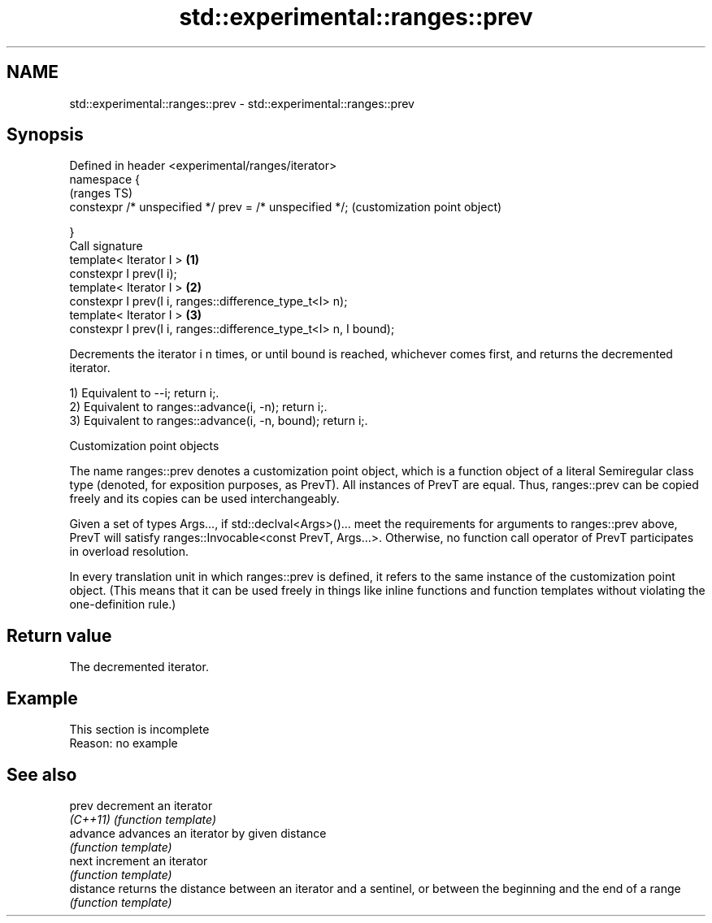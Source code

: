 .TH std::experimental::ranges::prev 3 "2020.03.24" "http://cppreference.com" "C++ Standard Libary"
.SH NAME
std::experimental::ranges::prev \- std::experimental::ranges::prev

.SH Synopsis
   Defined in header <experimental/ranges/iterator>
   namespace {
                                                                       (ranges TS)
   constexpr /* unspecified */ prev = /* unspecified */;               (customization point object)

   }
   Call signature
   template< Iterator I >                                          \fB(1)\fP
   constexpr I prev(I i);
   template< Iterator I >                                          \fB(2)\fP
   constexpr I prev(I i, ranges::difference_type_t<I> n);
   template< Iterator I >                                          \fB(3)\fP
   constexpr I prev(I i, ranges::difference_type_t<I> n, I bound);

   Decrements the iterator i n times, or until bound is reached, whichever comes first, and returns the decremented iterator.

   1) Equivalent to --i; return i;.
   2) Equivalent to ranges::advance(i, -n); return i;.
   3) Equivalent to ranges::advance(i, -n, bound); return i;.

  Customization point objects

   The name ranges::prev denotes a customization point object, which is a function object of a literal Semiregular class type (denoted, for exposition purposes, as PrevT). All instances of PrevT are equal. Thus, ranges::prev can be copied freely and its copies can be used interchangeably.

   Given a set of types Args..., if std::declval<Args>()... meet the requirements for arguments to ranges::prev above, PrevT will satisfy ranges::Invocable<const PrevT, Args...>. Otherwise, no function call operator of PrevT participates in overload resolution.

   In every translation unit in which ranges::prev is defined, it refers to the same instance of the customization point object. (This means that it can be used freely in things like inline functions and function templates without violating the one-definition rule.)

.SH Return value

   The decremented iterator.

.SH Example

    This section is incomplete
    Reason: no example

.SH See also

   prev     decrement an iterator
   \fI(C++11)\fP  \fI(function template)\fP
   advance  advances an iterator by given distance
            \fI(function template)\fP
   next     increment an iterator
            \fI(function template)\fP
   distance returns the distance between an iterator and a sentinel, or between the beginning and the end of a range
            \fI(function template)\fP
